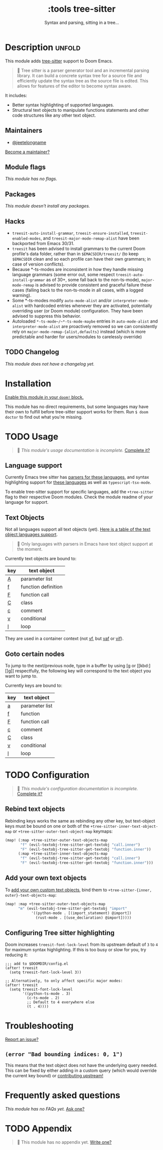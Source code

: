 #+title:    :tools tree-sitter
#+subtitle: Syntax and parsing, sitting in a tree...
#+created:  August 17, 2021
#+since:    22.06.0 (#5401)

* Description :unfold:
This module adds [[https://tree-sitter.github.io/tree-sitter/][tree-sitter]] support to Doom Emacs.

#+begin_quote
 󰟶 Tree sitter is a parser generator tool and an incremental parsing library.
    It can build a concrete syntax tree for a source file and efficiently update
    the syntax tree as the source file is edited. This allows for features of
    the editor to become syntax aware.
#+end_quote

It includes:
- Better syntax highlighting of supported languages.
- Structural text objects to manipulate functions statements and other code
  structures like any other text object.

** Maintainers
- [[doom-user:][@jeetelongname]]

[[doom-contrib-maintainer:][Become a maintainer?]]

** Module flags
/This module has no flags./

** Packages
/This module doesn't install any packages./

** Hacks
- ~treesit-auto-install-grammar~, ~treesit-ensure-installed~, ~treesit-enabled-modes~,
  and ~treesit-major-mode-remap-alist~ have been backported from Emacs 30/31.
- ~treesit~ has been advised to install grammars to the current Doom profile's
  data folder, rather than in ~$EMACSDIR/treesit/~ (to keep ~$EMACSDIR~ clean and so
  each profile can have their own grammars; in case of version conflicts).
- Because *-ts-modes are inconsistent in how they handle missing language
  grammars (some error out, some respect ~treesit-auto-install-grammar~ as of 30+,
  some fall back to the non-ts-mode), ~major-mode-remap~ is advised to provide
  consistent and graceful failure these cases (falling back to the non-ts-mode
  in all cases, with a logged warning).
- Some *-ts-modes modify ~auto-mode-alist~ and/or ~interpreter-mode-alist~ with
  hardcoded entries whenever they are activated, potentially overriding user (or
  Doom module) configuration. They have been advised to suppress this behavior.
- Autoloaded ~*-ts-mode~/~*-ts-mode-maybe~ entries in ~auto-mode-alist~ and
  ~interpreter-mode-alist~ are proactively removed so we can consistently rely on
  ~major-mode-remap-{alist,defaults}~ instead (which is more predictable and
  harder for users/modules to carelessly override)

** TODO Changelog
# This section will be machine generated. Don't edit it by hand.
/This module does not have a changelog yet./

* Installation
[[id:01cffea4-3329-45e2-a892-95a384ab2338][Enable this module in your ~doom!~ block.]]

This module has no direct requirements, but some languages may have their own to
fulfill before tree-sitter support works for them. Run ~$ doom doctor~ to find
out what you're missing.

* TODO Usage
#+begin_quote
 󱌣 /This module's usage documentation is incomplete./ [[doom-contrib-module:][Complete it?]]
#+end_quote

** Language support
Currently Emacs tree sitter has [[https://github.com/emacs-tree-sitter/tree-sitter-langs/tree/master/repos][parsers for these languages]], and syntax
highlighting support for [[https://github.com/emacs-tree-sitter/tree-sitter-langs/tree/master/queries][these languages]] as well as ~typescript-tsx-mode~.

To enable tree-sitter support for specific languages, add the =+tree-sitter=
flag to their respective Doom modules. Check the module readme of your language
for support.

** Text Objects
Not all languages support all text objects (yet). [[https://github.com/nvim-treesitter/nvim-treesitter-textobjects#built-in-textobjects][Here is a table of the text
object languages support]].

#+begin_quote
  Only languages with parsers in Emacs have text object support at the moment.
#+end_quote

Currently text objects are bound to:
| key | text object         |
|-----+---------------------|
| [[kbd:][A]]   | parameter list      |
| [[kbd:][f]]   | function definition |
| [[kbd:][F]]   | function call       |
| [[kbd:][C]]   | class               |
| [[kbd:][c]]   | comment             |
| [[kbd:][v]]   | conditional         |
| [[kbd:][l]]   | loop                |

They are used in a container context (not [[kbd:][vf]], but [[kbd:][vaf]] or [[kbd:][vif]]).

** Goto certain nodes
To jump to the next/previous node, type in a buffer by using [[kbd:][[g]] or [[kbd:][]g]]
respectfully, the following key will correspond to the text object you want to
jump to.

Currently keys are bound to:
| key | text object    |
|-----+----------------|
| [[kbd:][a]]   | parameter list |
| [[kbd:][f]]   | function       |
| [[kbd:][F]]   | function call  |
| [[kbd:][c]]   | comment        |
| [[kbd:][C]]   | class          |
| [[kbd:][v]]   | conditional    |
| [[kbd:][l]]   | loop           |

* TODO Configuration
#+begin_quote
 󱌣 /This module's configuration documentation is incomplete./ [[doom-contrib-module:][Complete it?]]
#+end_quote

** Rebind text objects
Rebinding keys works the same as rebinding any other key, but text-object keys
must be bound on one or both of the ~+tree-sitter-inner-text-object-map~ or
~+tree-sitter-outer-text-object-map~ keymaps:
#+begin_src emacs-lisp
(map! (:map +tree-sitter-outer-text-objects-map
       "f" (evil-textobj-tree-sitter-get-textobj "call.inner")
       "F" (evil-textobj-tree-sitter-get-textobj "function.inner"))
      (:map +tree-sitter-inner-text-objects-map
       "f" (evil-textobj-tree-sitter-get-textobj "call.inner")
       "F" (evil-textobj-tree-sitter-get-textobj "function.inner")))
#+end_src

** Add your own text objects
To [[https://github.com/meain/evil-textobj-tree-sitter#custom-textobjects][add your own custom text objects]], bind them to ~+tree-sitter-{inner,
outer}-text-objects-map~:
#+begin_src emacs-lisp
(map! :map +tree-sitter-outer-text-objects-map
      "m" (evil-textobj-tree-sitter-get-textobj "import"
            '((python-mode . [(import_statement) @import])
              (rust-mode . [(use_declaration) @import]))))
#+end_src

** Configuring Tree sitter highlighting
Doom increases ~treesit-font-lock-level~ from its upstream default of ~3~ to ~4~ for
maximum syntax highlighting. If this is too busy or slow for you, try reducing
it:

#+begin_src elisp
;;; add to $DOOMDIR/config.el
(after! treesit
  (setq treesit-font-lock-level 3))

;; Alternatively, to only affect specific major modes:
(after! treesit
  (setq treesit-font-lock-level
        '((python-ts-mode . 3)
          (c-ts-mode . 2)
          ;; Default to 4 everywhere else
          (t . 4))))
#+end_src

* Troubleshooting
[[doom-report:][Report an issue?]]

** =(error "Bad bounding indices: 0, 1")=
This means that the text object does not have the underlying query needed. This
can be fixed by either adding in a custom query (which would override the
current key bound) or [[https://github.com/nvim-treesitter/nvim-treesitter-textobjects/][contributing upstream!]]

* Frequently asked questions
/This module has no FAQs yet./ [[doom-suggest-faq:][Ask one?]]

* TODO Appendix
#+begin_quote
 󱌣 This module has no appendix yet. [[doom-contrib-module:][Write one?]]
#+end_quote
